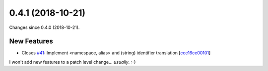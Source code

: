 
0.4.1 (2018-10-21)
###################

Changes since 0.4.0 (2018-10-21).

New Features
$$$$$$$$$$$$$

* Closes `#41 <https://github.com/biocommons/hgvs/issues/41/>`_: Implement <namespace, alias> and (string) identifier translation [`cce16ce00101 <https://github.com/biocommons/hgvs/commit/cce16ce00101>`_]
I won't add new features to a patch level change... *usually*. :-)

